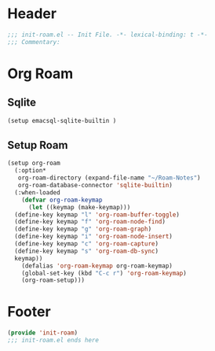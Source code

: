 * Header
#+begin_src emacs-lisp
  ;;; init-roam.el -- Init File. -*- lexical-binding: t -*-
  ;;; Commentary:

#+end_src

* Org Roam
** Sqlite
#+begin_src emacs-lisp
  (setup emacsql-sqlite-builtin )
#+end_src

** Setup Roam
#+begin_src emacs-lisp
  (setup org-roam
    (:option*
     org-roam-directory (expand-file-name "~/Roam-Notes")
     org-roam-database-connector 'sqlite-builtin)
    (:when-loaded
      (defvar org-roam-keymap
        (let ((keymap (make-keymap)))
  	(define-key keymap "l" 'org-roam-buffer-toggle)
  	(define-key keymap "f" 'org-roam-node-find)
  	(define-key keymap "g" 'org-roam-graph)
  	(define-key keymap "i" 'org-roam-node-insert)
  	(define-key keymap "c" 'org-roam-capture)
  	(define-key keymap "s" 'org-roam-db-sync)
  	keymap))
      (defalias 'org-roam-keymap org-roam-keymap)
      (global-set-key (kbd "C-c r") 'org-roam-keymap)
      (org-roam-setup)))
#+end_src


* Footer
#+begin_src emacs-lisp
(provide 'init-roam)
;;; init-roam.el ends here
#+end_src
